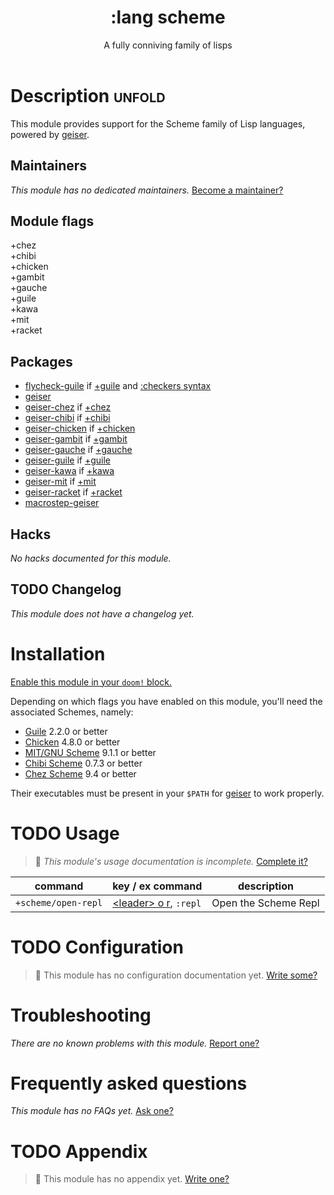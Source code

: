 # -*- mode: doom-docs-org -*-
#+title:    :lang scheme
#+subtitle: A fully conniving family of lisps
#+created:  July 23, 2019
#+since:    21.12.0 (#1588)

* Description :unfold:
This module provides support for the Scheme family of Lisp languages, powered by
[[https://www.nongnu.org/geiser/geiser_1.html#introduction][geiser]].

** Maintainers
/This module has no dedicated maintainers./ [[doom-contrib-maintainer:][Become a maintainer?]]

** Module flags
- +chez ::
- +chibi ::
- +chicken ::
- +gambit ::
- +gauche ::
- +guile ::
- +kawa ::
- +mit ::
- +racket ::

** Packages
- [[doom-package:][flycheck-guile]] if [[doom-module:][+guile]] and [[doom-module:][:checkers syntax]]
- [[doom-package:][geiser]]
- [[doom-package:][geiser-chez]] if [[doom-module:][+chez]]
- [[doom-package:][geiser-chibi]] if [[doom-module:][+chibi]]
- [[doom-package:][geiser-chicken]] if [[doom-module:][+chicken]]
- [[doom-package:][geiser-gambit]] if [[doom-module:][+gambit]]
- [[doom-package:][geiser-gauche]] if [[doom-module:][+gauche]]
- [[doom-package:][geiser-guile]] if [[doom-module:][+guile]]
- [[doom-package:][geiser-kawa]] if [[doom-module:][+kawa]]
- [[doom-package:][geiser-mit]] if [[doom-module:][+mit]]
- [[doom-package:][geiser-racket]] if [[doom-module:][+racket]]
- [[doom-package:][macrostep-geiser]]

** Hacks
/No hacks documented for this module./

** TODO Changelog
# This section will be machine generated. Don't edit it by hand.
/This module does not have a changelog yet./

* Installation
[[id:01cffea4-3329-45e2-a892-95a384ab2338][Enable this module in your ~doom!~ block.]]

Depending on which flags you have enabled on this module, you'll need the
associated Schemes, namely:
- [[https://www.gnu.org/software/guile][Guile]] 2.2.0 or better
- [[https://call-cc.org][Chicken]] 4.8.0 or better
- [[https://www.gnu.org/software/mit-scheme][MIT/GNU Scheme]] 9.1.1 or better
- [[https://synthcode.com/scheme/chibi][Chibi Scheme]] 0.7.3 or better
- [[https://www.scheme.com][Chez Scheme]] 9.4 or better

Their executables must be present in your =$PATH= for [[doom-package:][geiser]] to work properly.

* TODO Usage
#+begin_quote
 🔨 /This module's usage documentation is incomplete./ [[doom-contrib-module:][Complete it?]]
#+end_quote

| command             | key / ex command      | description          |
|---------------------+-----------------------+----------------------|
| ~+scheme/open-repl~ | [[kbd:][<leader> o r]], =:repl= | Open the Scheme Repl |

* TODO Configuration
#+begin_quote
 🔨 This module has no configuration documentation yet. [[doom-contrib-module:][Write some?]]
#+end_quote

* Troubleshooting
/There are no known problems with this module./ [[doom-report:][Report one?]]

* Frequently asked questions
/This module has no FAQs yet./ [[doom-suggest-faq:][Ask one?]]

* TODO Appendix
#+begin_quote
 🔨 This module has no appendix yet. [[doom-contrib-module:][Write one?]]
#+end_quote
